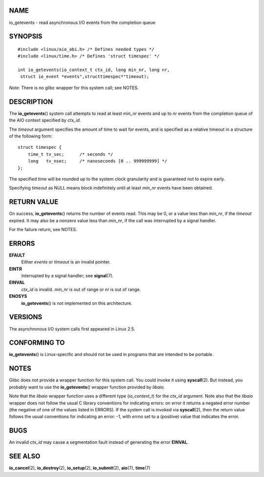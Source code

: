 NAME
====

io_getevents - read asynchronous I/O events from the completion queue

SYNOPSIS
========

::

   #include <linux/aio_abi.h> /* Defines needed types */
   #include <linux/time.h> /* Defines 'struct timespec' */

   int io_getevents(io_context_t ctx_id, long min_nr, long nr,
    struct io_event *events",structtimespec*"timeout);

*Note*: There is no glibc wrapper for this system call; see NOTES.

DESCRIPTION
===========

The **io_getevents**\ () system call attempts to read at least *min_nr*
events and up to *nr* events from the completion queue of the AIO
context specified by *ctx_id*.

The *timeout* argument specifies the amount of time to wait for events,
and is specified as a relative timeout in a structure of the following
form:

::

   struct timespec {
       time_t tv_sec;      /* seconds */
       long   tv_nsec;     /* nanoseconds [0 .. 999999999] */
   };

The specified time will be rounded up to the system clock granularity
and is guaranteed not to expire early.

Specifying *timeout* as NULL means block indefinitely until at least
*min_nr* events have been obtained.

RETURN VALUE
============

On success, **io_getevents**\ () returns the number of events read. This
may be 0, or a value less than *min_nr*, if the *timeout* expired. It
may also be a nonzero value less than *min_nr*, if the call was
interrupted by a signal handler.

For the failure return, see NOTES.

ERRORS
======

**EFAULT**
   Either *events* or *timeout* is an invalid pointer.

**EINTR**
   Interrupted by a signal handler; see **signal**\ (7).

**EINVAL**
   *ctx_id* is invalid. *min_nr* is out of range or *nr* is out of
   range.

**ENOSYS**
   **io_getevents**\ () is not implemented on this architecture.

VERSIONS
========

The asynchronous I/O system calls first appeared in Linux 2.5.

CONFORMING TO
=============

**io_getevents**\ () is Linux-specific and should not be used in
programs that are intended to be portable.

NOTES
=====

Glibc does not provide a wrapper function for this system call. You
could invoke it using **syscall**\ (2). But instead, you probably want
to use the **io_getevents**\ () wrapper function provided by *libaio*.

Note that the *libaio* wrapper function uses a different type
(*io_context_t*) for the *ctx_id* argument. Note also that the *libaio*
wrapper does not follow the usual C library conventions for indicating
errors: on error it returns a negated error number (the negative of one
of the values listed in ERRORS). If the system call is invoked via
**syscall**\ (2), then the return value follows the usual conventions
for indicating an error: -1, with *errno* set to a (positive) value that
indicates the error.

BUGS
====

An invalid *ctx_id* may cause a segmentation fault instead of generating
the error **EINVAL**.

SEE ALSO
========

**io_cancel**\ (2), **io_destroy**\ (2), **io_setup**\ (2),
**io_submit**\ (2), **aio**\ (7), **time**\ (7)
